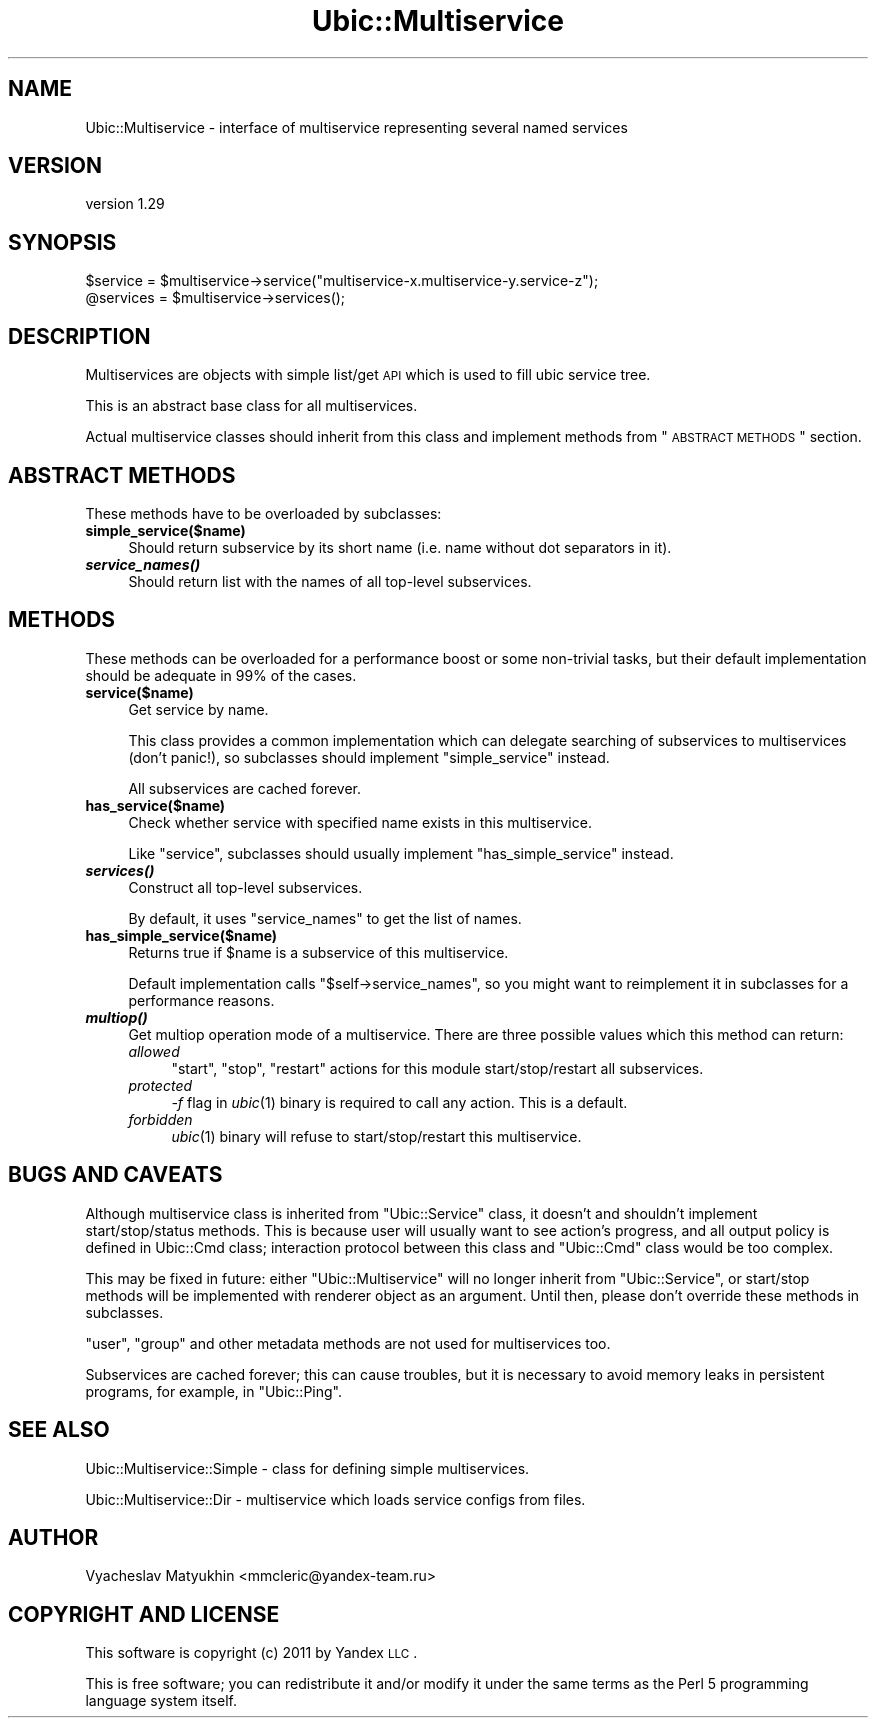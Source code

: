 .\" Automatically generated by Pod::Man v1.37, Pod::Parser v1.32
.\"
.\" Standard preamble:
.\" ========================================================================
.de Sh \" Subsection heading
.br
.if t .Sp
.ne 5
.PP
\fB\\$1\fR
.PP
..
.de Sp \" Vertical space (when we can't use .PP)
.if t .sp .5v
.if n .sp
..
.de Vb \" Begin verbatim text
.ft CW
.nf
.ne \\$1
..
.de Ve \" End verbatim text
.ft R
.fi
..
.\" Set up some character translations and predefined strings.  \*(-- will
.\" give an unbreakable dash, \*(PI will give pi, \*(L" will give a left
.\" double quote, and \*(R" will give a right double quote.  \*(C+ will
.\" give a nicer C++.  Capital omega is used to do unbreakable dashes and
.\" therefore won't be available.  \*(C` and \*(C' expand to `' in nroff,
.\" nothing in troff, for use with C<>.
.tr \(*W-
.ds C+ C\v'-.1v'\h'-1p'\s-2+\h'-1p'+\s0\v'.1v'\h'-1p'
.ie n \{\
.    ds -- \(*W-
.    ds PI pi
.    if (\n(.H=4u)&(1m=24u) .ds -- \(*W\h'-12u'\(*W\h'-12u'-\" diablo 10 pitch
.    if (\n(.H=4u)&(1m=20u) .ds -- \(*W\h'-12u'\(*W\h'-8u'-\"  diablo 12 pitch
.    ds L" ""
.    ds R" ""
.    ds C` ""
.    ds C' ""
'br\}
.el\{\
.    ds -- \|\(em\|
.    ds PI \(*p
.    ds L" ``
.    ds R" ''
'br\}
.\"
.\" If the F register is turned on, we'll generate index entries on stderr for
.\" titles (.TH), headers (.SH), subsections (.Sh), items (.Ip), and index
.\" entries marked with X<> in POD.  Of course, you'll have to process the
.\" output yourself in some meaningful fashion.
.if \nF \{\
.    de IX
.    tm Index:\\$1\t\\n%\t"\\$2"
..
.    nr % 0
.    rr F
.\}
.\"
.\" For nroff, turn off justification.  Always turn off hyphenation; it makes
.\" way too many mistakes in technical documents.
.hy 0
.if n .na
.\"
.\" Accent mark definitions (@(#)ms.acc 1.5 88/02/08 SMI; from UCB 4.2).
.\" Fear.  Run.  Save yourself.  No user-serviceable parts.
.    \" fudge factors for nroff and troff
.if n \{\
.    ds #H 0
.    ds #V .8m
.    ds #F .3m
.    ds #[ \f1
.    ds #] \fP
.\}
.if t \{\
.    ds #H ((1u-(\\\\n(.fu%2u))*.13m)
.    ds #V .6m
.    ds #F 0
.    ds #[ \&
.    ds #] \&
.\}
.    \" simple accents for nroff and troff
.if n \{\
.    ds ' \&
.    ds ` \&
.    ds ^ \&
.    ds , \&
.    ds ~ ~
.    ds /
.\}
.if t \{\
.    ds ' \\k:\h'-(\\n(.wu*8/10-\*(#H)'\'\h"|\\n:u"
.    ds ` \\k:\h'-(\\n(.wu*8/10-\*(#H)'\`\h'|\\n:u'
.    ds ^ \\k:\h'-(\\n(.wu*10/11-\*(#H)'^\h'|\\n:u'
.    ds , \\k:\h'-(\\n(.wu*8/10)',\h'|\\n:u'
.    ds ~ \\k:\h'-(\\n(.wu-\*(#H-.1m)'~\h'|\\n:u'
.    ds / \\k:\h'-(\\n(.wu*8/10-\*(#H)'\z\(sl\h'|\\n:u'
.\}
.    \" troff and (daisy-wheel) nroff accents
.ds : \\k:\h'-(\\n(.wu*8/10-\*(#H+.1m+\*(#F)'\v'-\*(#V'\z.\h'.2m+\*(#F'.\h'|\\n:u'\v'\*(#V'
.ds 8 \h'\*(#H'\(*b\h'-\*(#H'
.ds o \\k:\h'-(\\n(.wu+\w'\(de'u-\*(#H)/2u'\v'-.3n'\*(#[\z\(de\v'.3n'\h'|\\n:u'\*(#]
.ds d- \h'\*(#H'\(pd\h'-\w'~'u'\v'-.25m'\f2\(hy\fP\v'.25m'\h'-\*(#H'
.ds D- D\\k:\h'-\w'D'u'\v'-.11m'\z\(hy\v'.11m'\h'|\\n:u'
.ds th \*(#[\v'.3m'\s+1I\s-1\v'-.3m'\h'-(\w'I'u*2/3)'\s-1o\s+1\*(#]
.ds Th \*(#[\s+2I\s-2\h'-\w'I'u*3/5'\v'-.3m'o\v'.3m'\*(#]
.ds ae a\h'-(\w'a'u*4/10)'e
.ds Ae A\h'-(\w'A'u*4/10)'E
.    \" corrections for vroff
.if v .ds ~ \\k:\h'-(\\n(.wu*9/10-\*(#H)'\s-2\u~\d\s+2\h'|\\n:u'
.if v .ds ^ \\k:\h'-(\\n(.wu*10/11-\*(#H)'\v'-.4m'^\v'.4m'\h'|\\n:u'
.    \" for low resolution devices (crt and lpr)
.if \n(.H>23 .if \n(.V>19 \
\{\
.    ds : e
.    ds 8 ss
.    ds o a
.    ds d- d\h'-1'\(ga
.    ds D- D\h'-1'\(hy
.    ds th \o'bp'
.    ds Th \o'LP'
.    ds ae ae
.    ds Ae AE
.\}
.rm #[ #] #H #V #F C
.\" ========================================================================
.\"
.IX Title "Ubic::Multiservice 3"
.TH Ubic::Multiservice 3 "2011-06-07" "perl v5.8.8" "User Contributed Perl Documentation"
.SH "NAME"
Ubic::Multiservice \- interface of multiservice representing several named services
.SH "VERSION"
.IX Header "VERSION"
version 1.29
.SH "SYNOPSIS"
.IX Header "SYNOPSIS"
.Vb 2
\&    $service = $multiservice\->service("multiservice\-x.multiservice\-y.service\-z");
\&    @services = $multiservice\->services();
.Ve
.SH "DESCRIPTION"
.IX Header "DESCRIPTION"
Multiservices are objects with simple list/get \s-1API\s0 which is used to fill ubic service tree.
.PP
This is an abstract base class for all multiservices.
.PP
Actual multiservice classes should inherit from this class and implement methods from \*(L"\s-1ABSTRACT\s0 \s-1METHODS\s0\*(R" section.
.SH "ABSTRACT METHODS"
.IX Header "ABSTRACT METHODS"
These methods have to be overloaded by subclasses:
.IP "\fBsimple_service($name)\fR" 4
.IX Item "simple_service($name)"
Should return subservice by its short name (i.e. name without dot separators in it).
.IP "\fB\f(BIservice_names()\fB\fR" 4
.IX Item "service_names()"
Should return list with the names of all top-level subservices.
.SH "METHODS"
.IX Header "METHODS"
These methods can be overloaded for a performance boost or some non-trivial tasks, but their default implementation should be adequate in 99% of the cases.
.IP "\fBservice($name)\fR" 4
.IX Item "service($name)"
Get service by name.
.Sp
This class provides a common implementation which can delegate searching of subservices to multiservices (don't panic!), so subclasses should implement \f(CW\*(C`simple_service\*(C'\fR instead.
.Sp
All subservices are cached forever.
.IP "\fBhas_service($name)\fR" 4
.IX Item "has_service($name)"
Check whether service with specified name exists in this multiservice.
.Sp
Like \f(CW\*(C`service\*(C'\fR, subclasses should usually implement \f(CW\*(C`has_simple_service\*(C'\fR instead.
.IP "\fB\f(BIservices()\fB\fR" 4
.IX Item "services()"
Construct all top-level subservices.
.Sp
By default, it uses \f(CW\*(C`service_names\*(C'\fR to get the list of names.
.IP "\fBhas_simple_service($name)\fR" 4
.IX Item "has_simple_service($name)"
Returns true if \f(CW$name\fR is a subservice of this multiservice.
.Sp
Default implementation calls \f(CW\*(C`$self\->service_names\*(C'\fR, so you might want to reimplement it in subclasses for a performance reasons.
.IP "\fB\f(BImultiop()\fB\fR" 4
.IX Item "multiop()"
Get multiop operation mode of a multiservice. There are three possible values which this method can return:
.RS 4
.IP "\fIallowed\fR" 4
.IX Item "allowed"
\&\f(CW\*(C`start\*(C'\fR, \f(CW\*(C`stop\*(C'\fR, \f(CW\*(C`restart\*(C'\fR actions for this module start/stop/restart all subservices.
.IP "\fIprotected\fR" 4
.IX Item "protected"
\&\fI\-f\fR flag in \fIubic\fR\|(1) binary is required to call any action. This is a default.
.IP "\fIforbidden\fR" 4
.IX Item "forbidden"
\&\fIubic\fR\|(1) binary will refuse to start/stop/restart this multiservice.
.RE
.RS 4
.RE
.SH "BUGS AND CAVEATS"
.IX Header "BUGS AND CAVEATS"
Although multiservice class is inherited from \f(CW\*(C`Ubic::Service\*(C'\fR class, it doesn't and shouldn't implement start/stop/status methods. This is because user will usually want to see action's progress, and all output policy is defined in Ubic::Cmd class; interaction protocol between this class and \f(CW\*(C`Ubic::Cmd\*(C'\fR class would be too complex.
.PP
This may be fixed in future: either \f(CW\*(C`Ubic::Multiservice\*(C'\fR will no longer inherit from \f(CW\*(C`Ubic::Service\*(C'\fR, or start/stop methods will be implemented with renderer object as an argument. Until then, please don't override these methods in subclasses.
.PP
\&\f(CW\*(C`user\*(C'\fR, \f(CW\*(C`group\*(C'\fR and other metadata methods are not used for multiservices too.
.PP
Subservices are cached forever; this can cause troubles, but it is necessary to avoid memory leaks in persistent programs, for example, in \f(CW\*(C`Ubic::Ping\*(C'\fR.
.SH "SEE ALSO"
.IX Header "SEE ALSO"
Ubic::Multiservice::Simple \- class for defining simple multiservices.
.PP
Ubic::Multiservice::Dir \- multiservice which loads service configs from files.
.SH "AUTHOR"
.IX Header "AUTHOR"
Vyacheslav Matyukhin <mmcleric@yandex\-team.ru>
.SH "COPYRIGHT AND LICENSE"
.IX Header "COPYRIGHT AND LICENSE"
This software is copyright (c) 2011 by Yandex \s-1LLC\s0.
.PP
This is free software; you can redistribute it and/or modify it under
the same terms as the Perl 5 programming language system itself.

